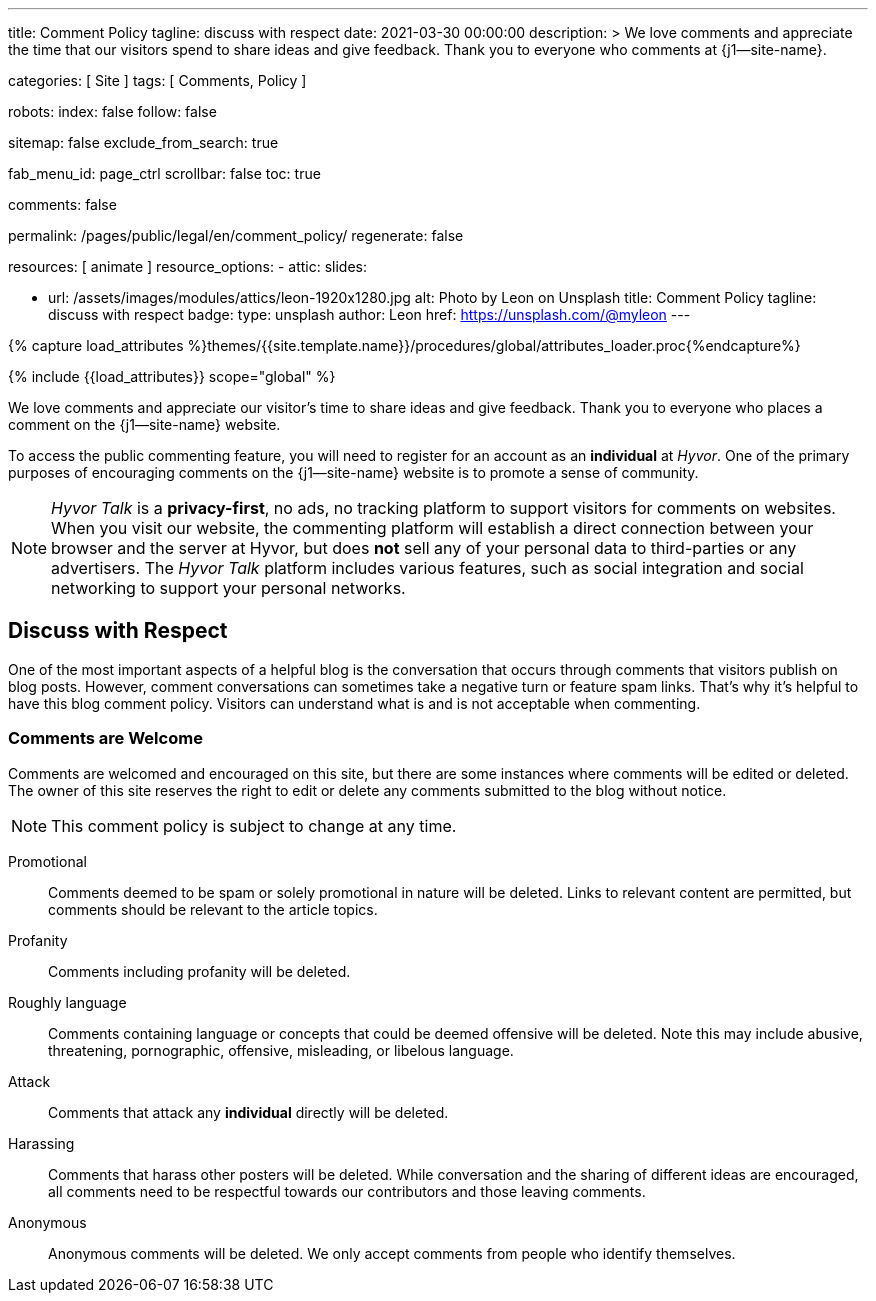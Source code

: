 ---
title:                                  Comment Policy
tagline:                                discuss with respect
date:                                   2021-03-30 00:00:00
description: >
                                        We love comments and appreciate the time that our visitors
                                        spend to share ideas and give feedback. Thank you to everyone
                                        who comments at {j1--site-name}.

categories:                             [ Site ]
tags:                                   [ Comments, Policy ]

robots:
  index:                                false
  follow:                               false

sitemap:                                false
exclude_from_search:                    true

fab_menu_id:                            page_ctrl
scrollbar:                              false
toc:                                    true

comments:                               false

permalink:                              /pages/public/legal/en/comment_policy/
regenerate:                             false

resources:                              [ animate ]
resource_options:
  - attic:
      slides:

        - url:                          /assets/images/modules/attics/leon-1920x1280.jpg
          alt:                          Photo by Leon on Unsplash
          title:                        Comment Policy
          tagline:                      discuss with respect
          badge:
            type:                       unsplash
            author:                     Leon
            href:                       https://unsplash.com/@myleon
---

// Page Initializer
// =============================================================================
// Enable the Liquid Preprocessor
:page-liquid:

// Set (local) page attributes here
// -----------------------------------------------------------------------------
// :page--attr:                         <attr-value>
:disqus:                                false
:hyvor:                                 true
//  Load Liquid procedures
// -----------------------------------------------------------------------------
{% capture load_attributes %}themes/{{site.template.name}}/procedures/global/attributes_loader.proc{%endcapture%}

// Load page attributes
// -----------------------------------------------------------------------------
{% include {{load_attributes}} scope="global" %}


// Page content
// ~~~~~~~~~~~~~~~~~~~~~~~~~~~~~~~~~~~~~~~~~~~~~~~~~~~~~~~~~~~~~~~~~~~~~~~~~~~~~

// Include sub-documents (if any)
// -----------------------------------------------------------------------------
We love comments and appreciate our visitor's time to share ideas and give
feedback. Thank you to everyone who places a comment on the {j1--site-name}
website.

ifeval::[{hyvor} == true]
To access the public commenting feature, you will need to register for
an account as an *individual* at _Hyvor_. One of the primary purposes of
encouraging comments on the {j1--site-name} website is to promote a sense
of community.

NOTE:  _Hyvor Talk_ is a *privacy-first*, no ads, no tracking platform to
support visitors for comments on websites. When you visit our website, the
commenting platform will establish a direct connection between your browser
and the server at Hyvor, but does *not* sell any of your personal data to
third-parties or any advertisers. The _Hyvor Talk_ platform includes various
features, such as social integration and social networking to support
your personal networks.
endif::[]

ifeval::[{disqus} == true]
To access the public commenting feature, you will need to register for
an account as an *individual* at _Disqus_. One of the primary purposes of
encouraging comments on the {j1--site-name} website is to promote a sense
of community.

NOTE: _Disqus_ (/dɪsˈkʌs/) is a *commercial* blog comment hosting service
for websites and online communities that use a networked platform. When you
visit our website, the commenting platform will establish a direct connection
between your browser and the server at Disqus. The _Disqus_ platform includes
various features, such as social integration and social networking to support
your personal networks.
endif::[]

== Discuss with Respect

One of the most important aspects of a helpful blog is the conversation
that occurs through comments that visitors publish on blog posts. However,
comment conversations can sometimes take a negative turn or feature spam
links. That's why it's helpful to have this blog comment policy. Visitors
can understand what is and is not acceptable when commenting.

=== Comments are Welcome

Comments are welcomed and encouraged on this site, but there are some
instances where comments will be edited or deleted. The owner of this site
reserves the right to edit or delete any comments submitted to the blog
without notice.

NOTE: This comment policy is subject to change at any time.

Promotional::
Comments deemed to be spam or solely promotional in nature will be
deleted. Links to relevant content are permitted, but comments should be
relevant to the article topics.

Profanity::
Comments including profanity will be deleted.

Roughly language::
Comments containing language or concepts that could be deemed offensive
will be deleted. Note this may include abusive, threatening, pornographic,
offensive, misleading, or libelous language.

Attack::
Comments that attack any *individual* directly will be deleted.

Harassing::
Comments that harass other posters will be deleted. While conversation and
the sharing of different ideas are encouraged, all comments need to be
respectful towards our contributors and those leaving comments.

Anonymous::
Anonymous comments will be deleted. We only accept comments from people who
identify themselves.
